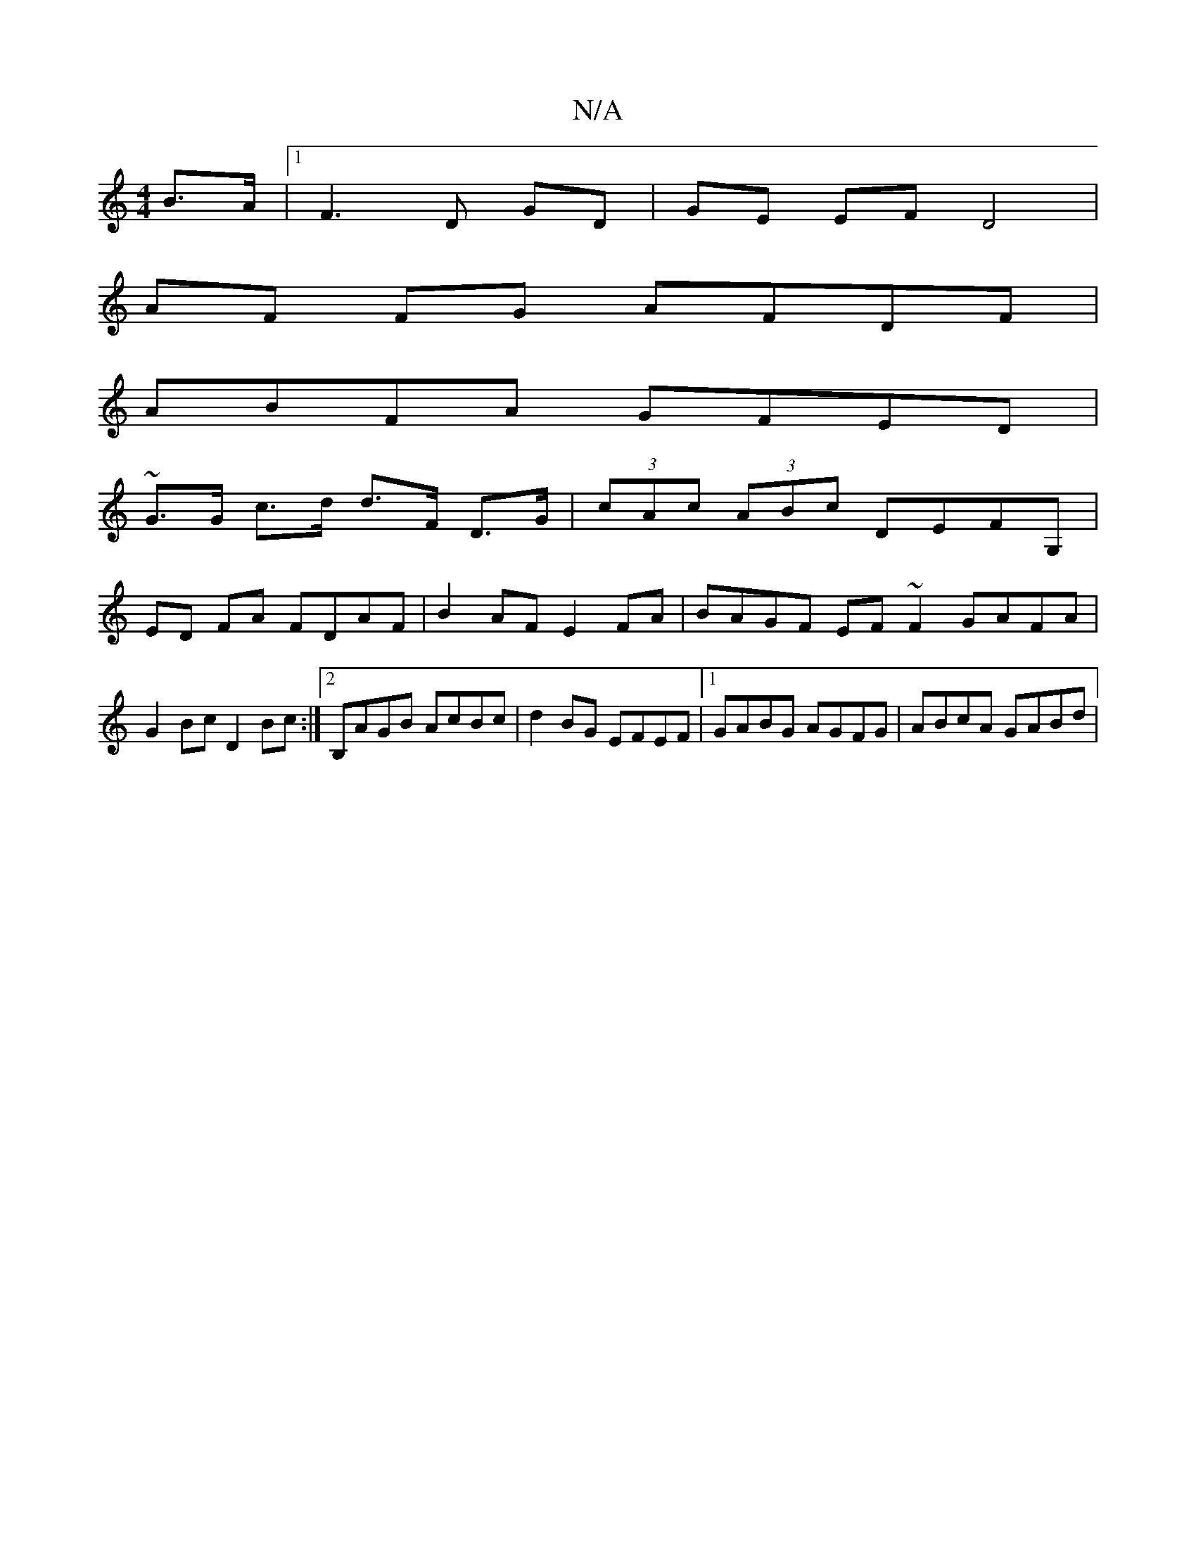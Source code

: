 X:1
T:N/A
M:4/4
R:N/A
K:Cmajor
2 B>A |[1 F3 D GD | GE EF D4|
AF FG AFDF |
ABFA GFED |
~G3/G/ c>d d>F D>G | (3cAc (3ABc DEFG, |
ED FA FDAF | B2 AF E2 FA | BAGF EF~F2 GAFA|
G2Bc D2Bc:|2B,AGB AcBc | d2BG EFEF |1 GABG AGFG | ABcA GABd|
